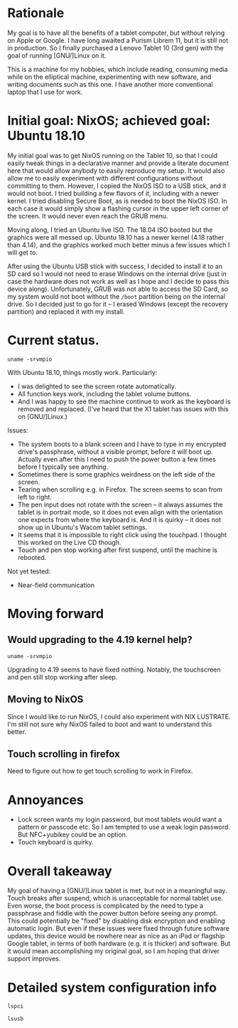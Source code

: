 #+STARTUP: nofold
* Rationale

My goal is to have all the benefits of a tablet computer, but without relying on Apple or Google.  I have long awaited a Purism Librem 11, but it is still not in production.  So I finally purchased a Lenovo Tablet 10 (3rd gen) with the goal of running [GNU/]Linux on it.

This is a machine for my hobbies, which include reading, consuming media while on the elliptical machine, experimenting with new software, and writing documents such as this one.  I have another more conventional laptop that I use for work.

* Initial goal: NixOS; achieved goal: Ubuntu 18.10

My initial goal was to get NixOS running on the Tablet 10, so that I could easily tweak things in a declarative manner and provide a literate document here that would allow anybody to easily reproduce my setup.  It would also allow me to easily experiment with different configurations without committing to them.  However, I copied the NixOS ISO to a USB stick, and it would not boot.  I tried building a few flavors of it, including with a newer kernel.  I tried disabling Secure Boot, as is needed to boot the NixOS ISO.  In each case it would simply show a flashing cursor in the upper left corner of the screen.  It would never even reach the GRUB menu.

Moving along, I tried an Ubuntu live ISO.  The 18.04 ISO booted but the graphics were all messed up.  Ubuntu 18.10 has a newer kernel (4.18 rather than 4.14), and the graphics worked much better minus a few issues which I will get to.

After using the Ubuntu USB stick with success, I decided to install it to an SD card so I would not need to erase Windows on the internal drive (just in case the hardware does not work as well as I hope and I decide to pass this device along).  Unfortunately, GRUB was not able to access the SD Card, so my system would not boot without the =/boot= partition being on the internal drive.  So I decided just to go for it -- I erased Windows (except the recovery partition) and replaced it with my install.

* Current status.

#+BEGIN_SRC shell :results verbatim
uname -srvmpio
#+END_SRC

#+RESULTS:
: Linux 4.18.0-10-generic #11-Ubuntu SMP Thu Oct 11 15:13:55 UTC 2018 x86_64 x86_64 x86_64 GNU/Linux

With Ubuntu 18.10, things mostly work.  Particularly:

- I was delighted to see the screen rotate automatically.
- All function keys work, including the tablet volume buttons.
- And I was happy to see the machine continue to work as the keyboard is removed and replaced.  (I've heard that the X1 tablet has issues with this on [GNU/]Linux.)

Issues:

- The system boots to a blank screen and I have to type in my encrypted drive's passphrase, without a visible prompt, before it will boot up.  Actually even after this I need to push the power button a few times before I typically see anything.
- Sometimes there is some graphics weirdness on the left side of the screen.
- Tearing when scrolling e.g. in Firefox.  The screen seems to scan from left to right.
- The pen input does not rotate with the screen -- it always assumes the tablet is in portrait mode, so it does not even align with the orientation one expects from where the keyboard is.  And it is quirky -- it does not show up in Ubuntu's Wacom tablet settings.
- It seems that it is impossible to right click using the touchpad.  I thought this worked on the Live CD though.
- Touch and pen stop working after first suspend, until the machine is rebooted.

Not yet tested:

- Near-field communication

* Moving forward

** Would upgrading to the 4.19 kernel help?

#+BEGIN_SRC shell :results verbatim
uname -srvmpio
#+END_SRC

#+RESULTS:
: Linux 4.19.0-041900-generic #201810221809 SMP Mon Oct 22 22:11:45 UTC 2018 x86_64 x86_64 x86_64 GNU/Linux

Upgrading to 4.19 seems to have fixed nothing.  Notably, the touchscreen and pen still stop working after sleep.

** Moving to NixOS

Since I would like to run NixOS, I could also experiment with NIX LUSTRATE.  I'm still not sure why NixOS failed to boot and want to understand this better.

** Touch scrolling in firefox

Need to figure out how to get touch scrolling to work in Firefox.

* Annoyances

- Lock screen wants my login password, but most tablets would want a pattern or passcode etc.  So I am tempted to use a weak login password.  But NFC+yubikey could be an option.
- Touch keyboard is quirky.

* Overall takeaway

My goal of having a [GNU/]Linux tablet is met, but not in a meaningful way.  Touch breaks after suspend, which is unacceptable for normal tablet use.  Even worse, the boot process is complicated by the need to type a passphrase and fiddle with the power button before seeing any prompt.  This could potentially be "fixed" by disabling disk encryption and enabling automatic login.  But even if these issues were fixed through future software updates, this device would be nowhere near as nice as an iPad or flagship Google tablet, in terms of both hardware (e.g. it is thicker) and software.  But it would mean accomplishing my original goal, so I am hoping that driver support improves.

* Detailed system configuration info
#+BEGIN_SRC shell :results verbatim drawer
lspci
#+END_SRC

#+RESULTS:
:RESULTS:
00:00.0 Host bridge: Intel Corporation Device 31f0 (rev 03)
00:00.1 Signal processing controller: Intel Corporation Device 318c (rev 03)
00:00.3 System peripheral: Intel Corporation Device 3190 (rev 03)
00:02.0 VGA compatible controller: Intel Corporation Device 3185 (rev 03)
00:0e.0 Audio device: Intel Corporation Device 3198 (rev 03)
00:0f.0 Communication controller: Intel Corporation Device 319a (rev 03)
00:11.0 Unclassified device [0050]: Intel Corporation Device 31a2 (rev 03)
00:13.0 PCI bridge: Intel Corporation Device 31d8 (rev f3)
00:13.1 PCI bridge: Intel Corporation Device 31d9 (rev f3)
00:15.0 USB controller: Intel Corporation Device 31a8 (rev 03)
00:16.0 Signal processing controller: Intel Corporation Device 31ac (rev 03)
00:16.1 Signal processing controller: Intel Corporation Device 31ae (rev 03)
00:16.3 Signal processing controller: Intel Corporation Device 31b2 (rev 03)
00:17.0 Signal processing controller: Intel Corporation Device 31b4 (rev 03)
00:17.1 Signal processing controller: Intel Corporation Device 31b6 (rev 03)
00:17.2 Signal processing controller: Intel Corporation Device 31b8 (rev 03)
00:19.0 Signal processing controller: Intel Corporation Device 31c2 (rev 03)
00:19.1 Signal processing controller: Intel Corporation Device 31c4 (rev 03)
00:1c.0 SD Host controller: Intel Corporation Device 31cc (rev 03)
00:1e.0 SD Host controller: Intel Corporation Device 31d0 (rev 03)
00:1f.0 ISA bridge: Intel Corporation Device 31e8 (rev 03)
00:1f.1 SMBus: Intel Corporation Device 31d4 (rev 03)
01:00.0 SD Host controller: O2 Micro, Inc. SD/MMC Card Reader Controller (rev 01)
02:00.0 Unassigned class [ff00]: Realtek Semiconductor Co., Ltd. RTL8822BE 802.11a/b/g/n/ac WiFi adapter
:END:

#+BEGIN_SRC shell :results verbatim drawer
lsusb
#+END_SRC

#+RESULTS:
:RESULTS:
Bus 002 Device 001: ID 1d6b:0003 Linux Foundation 3.0 root hub
Bus 001 Device 006: ID 04ca:7075 Lite-On Technology Corp. 
Bus 001 Device 004: ID 04ca:7074 Lite-On Technology Corp. 
Bus 001 Device 035: ID 17ef:60c1 Lenovo 
Bus 001 Device 034: ID 0424:2514 Standard Microsystems Corp. USB 2.0 Hub
Bus 001 Device 002: ID 0bda:b023 Realtek Semiconductor Corp. 
Bus 001 Device 001: ID 1d6b:0002 Linux Foundation 2.0 root hub
:END:
